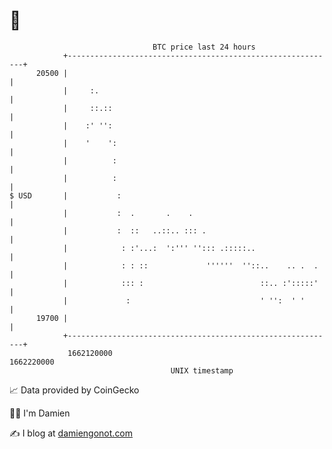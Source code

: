 * 👋

#+begin_example
                                   BTC price last 24 hours                    
               +------------------------------------------------------------+ 
         20500 |                                                            | 
               |     :.                                                     | 
               |     ::.::                                                  | 
               |    :' '':                                                  | 
               |    '    ':                                                 | 
               |          :                                                 | 
               |          :                                                 | 
   $ USD       |           :                                                | 
               |           :  .       .    .                                | 
               |           :  ::   ..::.. ::: .                             | 
               |            : :'...:  ':''' ''::: .:::::..                  | 
               |            : : ::             ''''''  ''::..    .. .  .    | 
               |            ::: :                          ::.. :':::::'    | 
               |             :                             ' '':  ' '       | 
         19700 |                                                            | 
               +------------------------------------------------------------+ 
                1662120000                                        1662220000  
                                       UNIX timestamp                         
#+end_example
📈 Data provided by CoinGecko

🧑‍💻 I'm Damien

✍️ I blog at [[https://www.damiengonot.com][damiengonot.com]]

